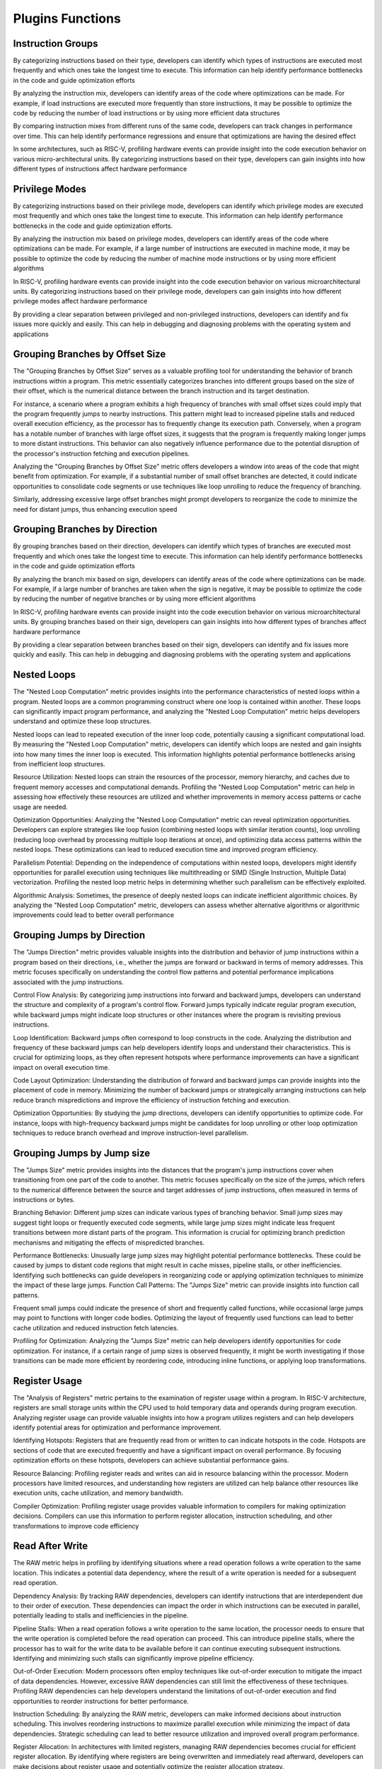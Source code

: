 Plugins Functions
===========================

Instruction Groups
------------

By categorizing instructions based on their type,
developers can identify which types of instructions are
executed most frequently and which ones take the
longest time to execute. This information can help
identify performance bottlenecks in the code and guide
optimization efforts

By analyzing the instruction mix, developers can identify
areas of the code where optimizations can be made. For
example, if load instructions are executed more
frequently than store instructions, it may be possible to
optimize the code by reducing the number of load
instructions or by using more efficient data structures

By comparing instruction mixes from different runs of the
same code, developers can track changes in performance
over time. This can help identify performance regressions
and ensure that optimizations are having the desired
effect

In some architectures, such as RISC-V, profiling hardware
events can provide insight into the code execution
behavior on various micro-architectural units. By
categorizing instructions based on their type, developers
can gain insights into how different types of instructions
affect hardware performance


Privilege Modes
------------

By categorizing instructions based on their privilege
mode, developers can identify which privilege modes are
executed most frequently and which ones take the
longest time to execute. This information can help
identify performance bottlenecks in the code and guide
optimization efforts.

By analyzing the instruction mix based on privilege
modes, developers can identify areas of the code where
optimizations can be made. For example, if a large
number of instructions are executed in machine mode, it
may be possible to optimize the code by reducing the
number of machine mode instructions or by using more
efficient algorithms

In RISC-V, profiling hardware events can provide insight
into the code execution behavior on various microarchitectural units. By categorizing instructions based on
their privilege mode, developers can gain insights into
how different privilege modes affect hardware
performance

By providing a clear separation between privileged and
non-privileged instructions, developers can identify and
fix issues more quickly and easily. This can help in
debugging and diagnosing problems with the operating
system and applications


Grouping Branches by Offset Size
------------

The "Grouping Branches by Offset Size" serves as a
valuable profiling tool for understanding the behavior of
branch instructions within a program. This metric
essentially categorizes branches into different groups
based on the size of their offset, which is the numerical
distance between the branch instruction and its target
destination.

For instance, a scenario where a program exhibits a high
frequency of branches with small offset sizes could imply
that the program frequently jumps to nearby instructions.
This pattern might lead to increased pipeline stalls and
reduced overall execution efficiency, as the processor has
to frequently change its execution path. Conversely, when
a program has a notable number of branches with large
offset sizes, it suggests that the program is frequently
making longer jumps to more distant instructions. This
behavior can also negatively influence performance due
to the potential disruption of the processor's instruction
fetching and execution pipelines.

Analyzing the "Grouping Branches by Offset Size" metric
offers developers a window into areas of the code that
might benefit from optimization. For example, if a
substantial number of small offset branches are detected,
it could indicate opportunities to consolidate code
segments or use techniques like loop unrolling to reduce
the frequency of branching.

Similarly, addressing excessive large offset branches
might prompt developers to reorganize the code to
minimize the need for distant jumps, thus enhancing
execution speed


Grouping Branches by Direction
------------

By grouping branches based on their direction,
developers can identify which types of branches are
executed most frequently and which ones take the
longest time to execute. This information can help
identify performance bottlenecks in the code and guide
optimization efforts

By analyzing the branch mix based on sign, developers
can identify areas of the code where optimizations can be
made. For example, if a large number of branches are
taken when the sign is negative, it may be possible to
optimize the code by reducing the number of negative
branches or by using more efficient algorithms

In RISC-V, profiling hardware events can provide insight
into the code execution behavior on various microarchitectural units. By grouping branches based on their
sign, developers can gain insights into how different
types of branches affect hardware performance

By providing a clear separation between branches based
on their sign, developers can identify and fix issues more
quickly and easily. This can help in debugging and
diagnosing problems with the operating system and
applications


Nested Loops
------------

The "Nested Loop Computation" metric provides insights
into the performance characteristics of nested loops
within a program. Nested loops are a common
programming construct where one loop is contained
within another. These loops can significantly impact
program performance, and analyzing the "Nested Loop
Computation" metric helps developers understand and
optimize these loop structures.

Nested loops can lead to repeated execution of the inner
loop code, potentially causing a significant computational
load. By measuring the "Nested Loop Computation"
metric, developers can identify which loops are nested
and gain insights into how many times the inner loop is
executed. This information highlights potential
performance bottlenecks arising from inefficient loop
structures.

Resource Utilization: Nested loops can strain the
resources of the processor, memory hierarchy, and
caches due to frequent memory accesses and
computational demands. Profiling the "Nested Loop
Computation" metric can help in assessing how
effectively these resources are utilized and whether
improvements in memory access patterns or cache usage
are needed.

Optimization Opportunities: Analyzing the "Nested Loop
Computation" metric can reveal optimization
opportunities. Developers can explore strategies like loop
fusion (combining nested loops with similar iteration
counts), loop unrolling (reducing loop overhead by
processing multiple loop iterations at once), and
optimizing data access patterns within the nested loops.
These optimizations can lead to reduced execution time
and improved program efficiency.

Parallelism Potential: Depending on the independence of
computations within nested loops, developers might
identify opportunities for parallel execution using
techniques like multithreading or SIMD (Single
Instruction, Multiple Data) vectorization. Profiling the
nested loop metric helps in determining whether such
parallelism can be effectively exploited.

Algorithmic Analysis: Sometimes, the presence of deeply
nested loops can indicate inefficient algorithmic choices.
By analyzing the "Nested Loop Computation" metric,
developers can assess whether alternative algorithms or
algorithmic improvements could lead to better overall
performance


Grouping Jumps by Direction
------------

The "Jumps Direction" metric provides valuable insights
into the distribution and behavior of jump instructions
within a program based on their directions, i.e., whether
the jumps are forward or backward in terms of memory
addresses. This metric focuses specifically on
understanding the control flow patterns and potential
performance implications associated with the jump
instructions.

Control Flow Analysis: By categorizing jump instructions
into forward and backward jumps, developers can
understand the structure and complexity of a program's
control flow. Forward jumps typically indicate regular
program execution, while backward jumps might indicate
loop structures or other instances where the program is
revisiting previous instructions.

Loop Identification: Backward jumps often correspond to
loop constructs in the code. Analyzing the distribution
and frequency of these backward jumps can help
developers identify loops and understand their
characteristics. This is crucial for optimizing loops, as
they often represent hotspots where performance
improvements can have a significant impact on overall
execution time.

Code Layout Optimization: Understanding the
distribution of forward and backward jumps can provide
insights into the placement of code in memory.
Minimizing the number of backward jumps or strategically
arranging instructions can help reduce branch
mispredictions and improve the efficiency of instruction
fetching and execution.

Optimization Opportunities: By studying the jump
directions, developers can identify opportunities to
optimize code. For instance, loops with high-frequency
backward jumps might be candidates for loop unrolling or
other loop optimization techniques to reduce branch
overhead and improve instruction-level parallelism.     


Grouping Jumps by Jump size
------------
The "Jumps Size" metric provides insights into the
distances that the program's jump instructions cover
when transitioning from one part of the code to another.
This metric focuses specifically on the size of the jumps,
which refers to the numerical difference between the
source and target addresses of jump instructions, often
measured in terms of instructions or bytes.

Branching Behavior: Different jump sizes can indicate
various types of branching behavior. Small jump sizes
may suggest tight loops or frequently executed code
segments, while large jump sizes might indicate less
frequent transitions between more distant parts of the
program. This information is crucial for optimizing branch
prediction mechanisms and mitigating the effects of
mispredicted branches.

Performance Bottlenecks: Unusually large jump sizes may
highlight potential performance bottlenecks. These could
be caused by jumps to distant code regions that might
result in cache misses, pipeline stalls, or other
inefficiencies. Identifying such bottlenecks can guide
developers in reorganizing code or applying optimization
techniques to minimize the impact of these large jumps.
Function Call Patterns: The "Jumps Size" metric can
provide insights into function call patterns.

Frequent small jumps could indicate the presence of
short and frequently called functions, while occasional
large jumps may point to functions with longer code
bodies. Optimizing the layout of frequently used
functions can lead to better cache utilization and
reduced instruction fetch latencies.

Profiling for Optimization: Analyzing the "Jumps Size"
metric can help developers identify opportunities for
code optimization. For instance, if a certain range of jump
sizes is observed frequently, it might be worth
investigating if those transitions can be made more
efficient by reordering code, introducing inline functions,
or applying loop transformations.


Register Usage
------------
The "Analysis of Registers" metric pertains to the
examination of register usage within a program. In RISC-V
architecture, registers are small storage units within the
CPU used to hold temporary data and operands during
program execution. Analyzing register usage can provide
valuable insights into how a program utilizes registers and
can help developers identify potential areas for
optimization and performance improvement.

Identifying Hotspots: Registers that are frequently read
from or written to can indicate hotspots in the code.
Hotspots are sections of code that are executed
frequently and have a significant impact on overall
performance. By focusing optimization efforts on these
hotspots, developers can achieve substantial
performance gains.

Resource Balancing: Profiling register reads and writes
can aid in resource balancing within the processor.
Modern processors have limited resources, and
understanding how registers are utilized can help balance
other resources like execution units, cache utilization,
and memory bandwidth.

Compiler Optimization: Profiling register usage provides
valuable information to compilers for making
optimization decisions. Compilers can use this
information to perform register allocation, instruction
scheduling, and other transformations to improve code
efficiency


Read After Write
------------
The RAW metric helps in profiling by identifying
situations where a read operation follows a write
operation to the same location. This indicates a potential
data dependency, where the result of a write operation is
needed for a subsequent read operation.

Dependency Analysis: By tracking RAW dependencies,
developers can identify instructions that are
interdependent due to their order of execution. These
dependencies can impact the order in which instructions
can be executed in parallel, potentially leading to stalls
and inefficiencies in the pipeline.

Pipeline Stalls: When a read operation follows a write
operation to the same location, the processor needs to
ensure that the write operation is completed before the
read operation can proceed. This can introduce pipeline
stalls, where the processor has to wait for the write data
to be available before it can continue executing
subsequent instructions. Identifying and minimizing such
stalls can significantly improve pipeline efficiency.

Out-of-Order Execution: Modern processors often
employ techniques like out-of-order execution to
mitigate the impact of data dependencies. However,
excessive RAW dependencies can still limit the
effectiveness of these techniques. Profiling RAW
dependencies can help developers understand the
limitations of out-of-order execution and find
opportunities to reorder instructions for better
performance.

Instruction Scheduling: By analyzing the RAW metric,
developers can make informed decisions about
instruction scheduling. This involves reordering
instructions to maximize parallel execution while
minimizing the impact of data dependencies. Strategic
scheduling can lead to better resource utilization and
improved overall program performance.

Register Allocation: In architectures with limited
registers, managing RAW dependencies becomes crucial
for efficient register allocation. By identifying where
registers are being overwritten and immediately read
afterward, developers can make decisions about register
usage and potentially optimize the register allocation
strategy.


Store Load Bypass
------------
The "Store Load Bypass" metric plays a crucial role in
profiling and optimizing programs by providing insights
into memory access patterns and potential performance
bottlenecks. This metric refers to the behavior of the
processor's memory subsystem when it encounters a
sequence of instructions that involve both storing data
into memory and subsequently loading that data back
from memory.

In a RISC-V processor, a store-load bypass occurs when a
load instruction depends on a preceding store instruction
that has not yet completed. The bypass mechanism
allows the load instruction to fetch the stored data
directly from the internal data path, bypassing the
memory hierarchy. This can prevent unnecessary delays
that would have occurred if the load instruction had to
wait for the store instruction to fully commit to memory
before retrieving the data

A high frequency of store-load bypasses can indicate
potential performance bottlenecks. If loads are
frequently stalled due to pending stores, the processor's
execution pipeline could experience significant delays.
This might highlight areas in the code where the
frequency of stores and loads could be optimized to
reduce such stalls.

Dependency Analysis: By studying the occurrence of
store-load bypasses, developers can identify
dependencies between store and load instructions. This
understanding can guide them in rearranging code or
using memory access optimizations like prefetching to
reduce the impact of these dependencies on overall
execution speed.

Memory Access Patterns: The metric can reveal patterns
in memory access behavior. For example, frequent storeload bypasses might suggest that the program is
modifying data and then quickly accessing it again, which
could provide insights into potential opportunities for
caching or buffering mechanisms.

Cache Utilization: The presence of frequent store-load
bypasses could also point to potential inefficiencies in
cache utilization. Addressing these inefficiencies might
involve adjusting cache parameters or reconsidering the
order of memory accesses to minimize conflicts and
improve cache hit rates.

Compiler Optimizations: Profiling store-load bypasses
can inform compiler optimizations. The compiler might be
able to reorder instructions to minimize the impact of
dependencies, or even employ advanced techniques like
software pipelining to overlap memory accesses and
computations more effectively


Data Cache Utilization
------------
The "Data Cache" metric pertains to the behavior and
efficiency of the data cache, which is a crucial
component of the memory hierarchy in modern
processors. This metric provides insights into how
effectively the processor's data cache is being utilized by
a program and can play a significant role in profiling and
optimizing the program's performance.

Here's how the "Data Cache" metric in RISC-V helps in
profiling:

Cache Hit Rate Analysis: The metric helps in tracking the
cache hit rate, which indicates how often the processor
successfully retrieves data from the cache without
needing to access main memory. A high cache hit rate
suggests that the data cache is effectively storing
frequently accessed data, leading to improved execution
speed. Conversely, a low hit rate may point to cache
inefficiencies or poor memory access patterns.

Cache Misses: By monitoring cache misses, developers
can identify instances where data requested by the
program is not present in the cache and must be fetched
from main memory. Frequent cache misses can lead to
performance bottlenecks, as accessing main memory is
much slower than accessing the cache.

Cache Line Utilization: This metric can help in
understanding how effectively cache lines are utilized.
Cache lines are the smallest units of data that the cache
stores. If a program frequently only uses a small portion
of a cache line, it might lead to inefficient cache usage,
and optimization strategies such as data padding or
rearrangement might be necessary.


Instruction Cache Utilization
------------
The "Instruction Cache Utilization" is a valuable tool for
understanding how efficiently the instruction cache of a
processor is being utilized by a program. The instruction
cache is a small, fast memory component that stores
frequently used instructions, allowing the processor to
fetch and execute them quickly without having to access
the slower main memory.

The utilization of the instruction cache is crucial for
achieving high performance in a program, as cache hits
(when the required instruction is found in the cache)
result in faster execution, while cache misses (when the
instruction is not in the cache and needs to be fetched
from main memory) lead to performance slowdowns due
to longer memory access times.

The "Instruction Cache Utilization" metric provides
insights into how effectively the cache is being used by a
program, and it can help in profiling in the following ways:
Cache Hit Rate Analysis: By monitoring the instruction
cache utilization, developers can determine the
percentage of instructions that are found in the cache
when needed. A high cache hit rate indicates that the
program is efficiently using the cache, resulting in faster
execution. Conversely, a low hit rate suggests that the
cache might not be adequately sized for the program's
working set or that the program's memory access
patterns are not cache-friendly.

Cache Miss Analysis: Alongside the hit rate, analyzing the
cache miss rate is equally important. A high cache miss
rate suggests that the cache is frequently being
bypassed, leading to more memory accesses and longer
execution times. Profiling cache misses can help identify
specific code sections or memory access patterns that
are causing cache inefficiencies.

Optimization Targets: Understanding instruction cache
utilization guides developers to optimize their code to
enhance cache efficiency. Techniques such as code
reordering, loop unrolling, and optimizing memory access
patterns can help reduce cache misses and improve
overall performance.

Cache Size Evaluation: The "Instruction Cache Utilization"
metric can also aid in evaluating whether the current size
of the instruction cache is sufficient for the program's
needs. If the cache is frequently being thrashed (high
miss rate), it might indicate that the cache is too small to
accommodate the program's working set of instructions,
necessitating a larger cache size.

Profiling for Different Architectures: Different RISC-V
processors might have varying cache sizes and
configurations. Profiling instruction cache utilization
helps tailor code optimization strategies to the specific
cache characteristics of the target architecture.


CSR Histogram
------------
A histogram that provides information about the usage of
control and status registers.

Identifying CSR usage: A CSR histogram can help identify
which control and status registers are being accessed
most frequently during program execution. This
information can be valuable in understanding the
behavior of the program and identifying potential
bottlenecks or areas for optimization.

Analyzing performance impact: By analyzing the CSR
histogram, developers can gain insights into how the
usage of control and status registers affects the
performance of the program. This can help in identifying
areas where the program may be spending excessive time
accessing CSRs and optimizing those sections of code to
improve overall performance.

Comparing CSR usage: By comparing CSR histograms
from different runs of the same code or different versions
of the program, developers can track changes in CSR
usage over time. This can help identify any unexpected
changes in behavior and guide optimization efforts.


Repeating Sequences
------------
Identifying code patterns: By finding repeating sequences
of instructions, developers can identify common patterns
in the code. This can provide insights into the structure
and behavior of the program, helping to understand its
overall design and logic.

Optimizing code: Analyzing repeating instruction
sequences can help identify areas where code
optimizations can be applied. By optimizing frequently
executed sequences, developers can improve the overall
performance of the program. This may involve reducing
the number of instructions, optimizing memory access
patterns, or applying algorithmic improvements.

Identifying hotspots: Repeating instruction sequences
often indicate hotspots in the code, where a significant
amount of time is spent during program execution. By
identifying these hotspots, developers can focus their
optimization efforts on the most critical parts of the
code, leading to more effective performance
improvements.

Profiling hardware events: Identifying repeating
instruction sequences can provide insights into the
behavior of the program on the underlying hardware. This
information can be used to profile hardware events and
understand how different instructions impact the
performance of the processor.